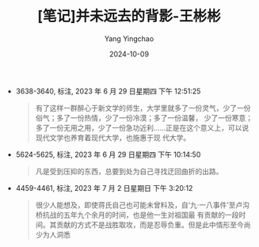 :PROPERTIES:
:ID:       bf7a25bf-bc72-4b49-a940-5cb705e4a338
:END:
#+TITLE: [笔记]并未远去的背影-王彬彬
#+AUTHOR: Yang Yingchao
#+DATE:   2024-10-09
#+OPTIONS:  ^:nil H:5 num:t toc:2 \n:nil ::t |:t -:t f:t *:t tex:t d:(HIDE) tags:not-in-toc
#+STARTUP:   oddeven lognotestate
#+SEQ_TODO: TODO(t) INPROGRESS(i) WAITING(w@) | DONE(d) CANCELED(c@)
#+LANGUAGE: en
#+TAGS:     noexport(n)
#+EXCLUDE_TAGS: noexport
#+FILETAGS: :bingweiyuanq:note:ireader:

- 3638-3640, 标注, 2023 年 6 月 29 日星期四 下午 12:51:25
  # note_md5: 6ac3982e639f58eb85023038292c49e8
  #+BEGIN_QUOTE
  有了这样一群醉心于新文学的师生，大学里就多了一份灵气，少了一份俗气；多了一份热情，少了一份冷漠；多了一份温馨，
  少了一份寒意；多了一份无用之用，少了一份急功近利……正是在这个意义上，可以说现代文学也养育着现代大学，也施惠于现
  代大学。
  #+END_QUOTE

- 5624-5625, 标注, 2023 年 6 月 29 日星期四 下午 10:14:50
  # note_md5: 35a783fc80d729706ed9d3830c428933
  #+BEGIN_QUOTE
  凡是受到压抑的东西，总要到处为自己寻找迂回曲折的出路。
  #+END_QUOTE

- 4459-4461, 标注, 2023 年 7 月 2 日星期日 下午 3:20:12
  # note_md5: afc1d6a7a72509586ef948693c8a71d6
  #+BEGIN_QUOTE
  很少人能想及，即使蒋氏自己也可能未曾料及，自‘九·一八事件’至卢沟桥抗战的五年九个余月的时间，也是他一生对祖国最
  有贡献的一段时间。其贡献的方式不是战胜取攻，而是忍辱负重。但是此中情形至今尚少为人洞悉
  #+END_QUOTE

